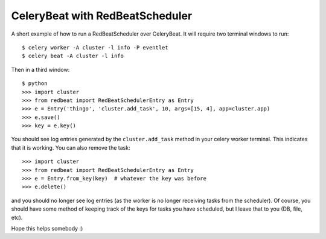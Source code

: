 CeleryBeat with RedBeatScheduler
================================

A short example of how to run a RedBeatScheduler over CeleryBeat. It will require two terminal windows to run: ::

	$ celery worker -A cluster -l info -P eventlet
	$ celery beat -A cluster -l info

Then in a third window: ::

	$ python
	>>> import cluster
	>>> from redbeat import RedBeatSchedulerEntry as Entry
	>>> e = Entry('thingo', 'cluster.add_task', 10, args=[15, 4], app=cluster.app)
	>>> e.save()
	>>> key = e.key()

You should see log entries generated by the ``cluster.add_task`` method in your celery worker terminal.  This indicates that it is working.  You can also remove the task: ::

	>>> import cluster
	>>> from redbeat import RedBeatSchedulerEntry as Entry
	>>> e = Entry.from_key(key)  # whatever the key was before
	>>> e.delete()

and you should no longer see log entries (as the worker is no longer receiving tasks from the scheduler).  Of course, you should have some method of keeping track of the keys for tasks you have scheduled, but I leave that to you (DB, file, etc).

Hope this helps somebody :)